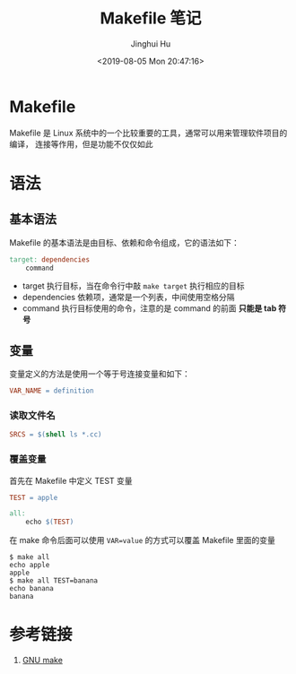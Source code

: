 #+TITLE: Makefile 笔记
#+AUTHOR: Jinghui Hu
#+EMAIL: hujinghui@buaa.edu.cn
#+DATE: <2019-08-05 Mon 20:47:16>
#+HTML_LINK_UP: ../readme.html
#+HTML_LINK_HOME: ../index.html
#+TAGS: Makefile linux commands


* Makefile
  Makefile 是 Linux 系统中的一个比较重要的工具，通常可以用来管理软件项目的编译，
  连接等作用，但是功能不仅仅如此

* 语法
** 基本语法
   Makefile 的基本语法是由目标、依赖和命令组成，它的语法如下：
   #+BEGIN_SRC makefile
     target: dependencies
         command
   #+END_SRC

   - target 执行目标，当在命令行中敲 ~make target~ 执行相应的目标
   - dependencies 依赖项，通常是一个列表，中间使用空格分隔
   - command 执行目标使用的命令，注意的是 command 的前面 *只能是 tab 符号*

** 变量
   变量定义的方法是使用一个等于号连接变量和如下：
   #+BEGIN_SRC makefile
     VAR_NAME = definition
   #+END_SRC

*** 读取文件名
    #+BEGIN_SRC makefile
      SRCS = $(shell ls *.cc)
    #+END_SRC

*** 覆盖变量
    首先在 Makefile 中定义 TEST 变量
    #+BEGIN_SRC makefile
      TEST = apple

      all:
          echo $(TEST)
    #+END_SRC

    在 make 命令后面可以使用 ~VAR=value~ 的方式可以覆盖 Makefile 里面的变量
    #+BEGIN_SRC text
      $ make all
      echo apple
      apple
      $ make all TEST=banana
      echo banana
      banana
    #+END_SRC

* 参考链接
  1. [[https://www.gnu.org/software/make/manual/make.html][GNU make]]
